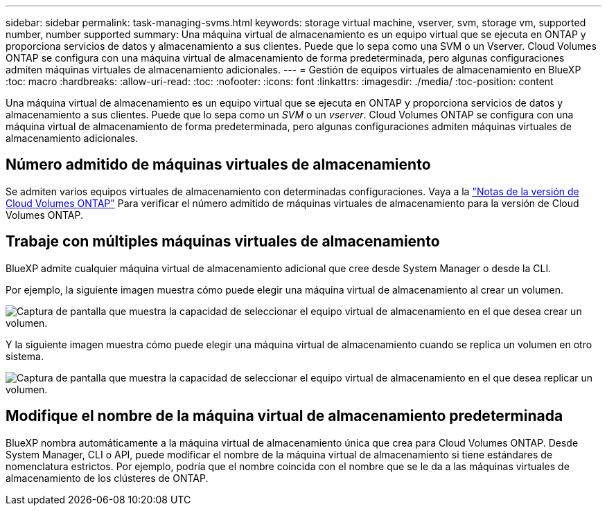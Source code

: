 ---
sidebar: sidebar 
permalink: task-managing-svms.html 
keywords: storage virtual machine, vserver, svm, storage vm, supported number, number supported 
summary: Una máquina virtual de almacenamiento es un equipo virtual que se ejecuta en ONTAP y proporciona servicios de datos y almacenamiento a sus clientes. Puede que lo sepa como una SVM o un Vserver. Cloud Volumes ONTAP se configura con una máquina virtual de almacenamiento de forma predeterminada, pero algunas configuraciones admiten máquinas virtuales de almacenamiento adicionales. 
---
= Gestión de equipos virtuales de almacenamiento en BlueXP
:toc: macro
:hardbreaks:
:allow-uri-read: 
:toc: 
:nofooter: 
:icons: font
:linkattrs: 
:imagesdir: ./media/
:toc-position: content


[role="lead"]
Una máquina virtual de almacenamiento es un equipo virtual que se ejecuta en ONTAP y proporciona servicios de datos y almacenamiento a sus clientes. Puede que lo sepa como un _SVM_ o un _vserver_. Cloud Volumes ONTAP se configura con una máquina virtual de almacenamiento de forma predeterminada, pero algunas configuraciones admiten máquinas virtuales de almacenamiento adicionales.



== Número admitido de máquinas virtuales de almacenamiento

Se admiten varios equipos virtuales de almacenamiento con determinadas configuraciones. Vaya a la https://docs.netapp.com/us-en/cloud-volumes-ontap-relnotes/index.html["Notas de la versión de Cloud Volumes ONTAP"^] Para verificar el número admitido de máquinas virtuales de almacenamiento para la versión de Cloud Volumes ONTAP.



== Trabaje con múltiples máquinas virtuales de almacenamiento

BlueXP admite cualquier máquina virtual de almacenamiento adicional que cree desde System Manager o desde la CLI.

Por ejemplo, la siguiente imagen muestra cómo puede elegir una máquina virtual de almacenamiento al crear un volumen.

image:screenshot_create_volume_svm.gif["Captura de pantalla que muestra la capacidad de seleccionar el equipo virtual de almacenamiento en el que desea crear un volumen."]

Y la siguiente imagen muestra cómo puede elegir una máquina virtual de almacenamiento cuando se replica un volumen en otro sistema.

image:screenshot_replicate_volume_svm.gif["Captura de pantalla que muestra la capacidad de seleccionar el equipo virtual de almacenamiento en el que desea replicar un volumen."]



== Modifique el nombre de la máquina virtual de almacenamiento predeterminada

BlueXP nombra automáticamente a la máquina virtual de almacenamiento única que crea para Cloud Volumes ONTAP. Desde System Manager, CLI o API, puede modificar el nombre de la máquina virtual de almacenamiento si tiene estándares de nomenclatura estrictos. Por ejemplo, podría que el nombre coincida con el nombre que se le da a las máquinas virtuales de almacenamiento de los clústeres de ONTAP.
